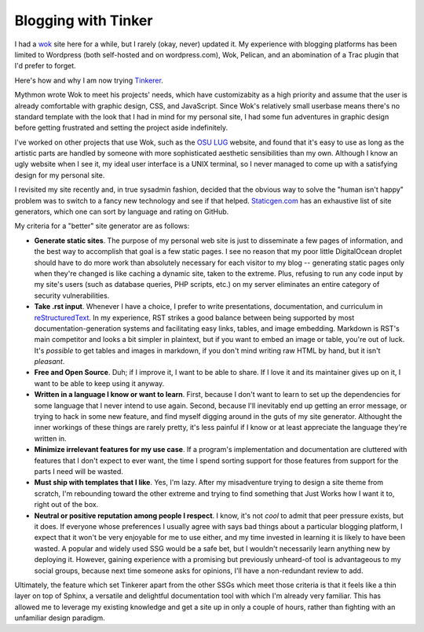 Blogging with Tinker
====================

I had a `wok <http://wok.mythmon.com/>`_ site here for a while, but I rarely
(okay, never) updated it. My experience with blogging platforms has been
limited to Wordpress (both self-hosted and on wordpress.com), Wok, Pelican,
and an abomination of a Trac plugin that I'd prefer to forget. 

Here's how and why I am now trying `Tinkerer <http://tinkerer.me/index.html>`_.

.. more::

Mythmon wrote Wok to meet his projects' needs, which have customizabity as a
high priority and assume that the user is already comfortable with graphic
design, CSS, and JavaScript. Since Wok's relatively small userbase means
there's no standard template with the look that I had in mind for my personal
site, I had some fun adventures in graphic design before getting frustrated
and setting the project aside indefinitely. 

I've worked on other projects that use Wok, such as the `OSU LUG
<http://lug.oregonstate.edu/>`_ website, and found that it's easy to use as
long as the artistic parts are handled by someone with more sophisticated
aesthetic sensibilities than my own. Although I know an ugly website when I
see it, my ideal user interface is a UNIX terminal, so I never managed to come
up with a satisfying design for my personal site.

I revisited my site recently and, in true sysadmin fashion, decided that the
obvious way to solve the "human isn't happy" problem was to switch to a fancy
new technology and see if that helped. `Staticgen.com
<http://www.staticgen.com/>`_ has an exhaustive list of site generators, which
one can sort by language and rating on GitHub. 

My criteria for a "better" site generator are as follows: 

* **Generate static sites**. The purpose of my personal web site is just
  to disseminate a few pages of information, and the best way to accomplish
  that goal is a few static pages. I see no reason that my poor little
  DigitalOcean droplet should have to do more work than absolutely necessary
  for each visitor to my blog -- generating static pages only when they're
  changed is like caching a dynamic site, taken to the extreme. Plus, refusing
  to run any code input by my site's users (such as database queries, PHP
  scripts, etc.) on my server eliminates an entire category of security
  vulnerabilities.  

* **Take .rst input**. Whenever I have a choice, I prefer to write
  presentations, documentation, and curriculum in `reStructuredText
  <http://docutils.sourceforge.net/rst.html>`_. In my experience, RST strikes
  a good balance between being supported by most documentation-generation
  systems and facilitating easy links, tables, and image embedding. Markdown
  is RST's main competitor and looks a bit simpler in plaintext, but if you
  want to embed an image or table, you're out of luck. It's *possible* to get
  tables and images in markdown, if you don't mind writing raw HTML by hand,
  but it isn't *pleasant*. 

* **Free and Open Source**. Duh; if I improve it, I want to be able to share.
  If I love it and its maintainer gives up on it, I want to be able to keep
  using it anyway. 

* **Written in a language I know or want to learn**. First, because I don't
  want to learn to set up the dependencies for some language that I never
  intend to use again. Second, because I'll inevitably end up getting an error
  message, or trying to hack in some new feature, and find myself digging
  around in the guts of my site generator. Althought the inner workings of
  these things are rarely pretty, it's less painful if I know or at least
  appreciate the language they're written in.

* **Minimize irrelevant features for my use case**. If a program's
  implementation and documentation are cluttered with features that I don't
  expect to ever want, the time I spend sorting support for those features
  from support for the parts I need will be wasted. 

* **Must ship with templates that I like**. Yes, I'm lazy. After my
  misadventure trying to design a site theme from scratch, I'm rebounding
  toward the other extreme and trying to find something that Just Works how I
  want it to, right out of the box. 

* **Neutral or positive reputation among people I respect**. I know, it's not
  *cool* to admit that peer pressure exists, but it does. If everyone whose
  preferences I usually agree with says bad things about a particular blogging
  platform, I expect that it won't be very enjoyable for me to use either, and
  my time invested in learning it is likely to have been wasted. A popular and
  widely used SSG would be a safe bet, but I wouldn't necessarily learn
  anything new by deploying it. However, gaining experience with a promising
  but previously unheard-of tool is advantageous to my social groups, because
  next time someone asks for opinions, I'll have a non-redundant review to
  add.


Ultimately, the feature which set Tinkerer apart from the other SSGs which
meet those criteria is that it feels like a thin layer on top of Sphinx, a
versatile and delightful documentation tool with which I'm already very
familiar. This has allowed me to leverage my existing knowledge and get a site
up in only a couple of hours, rather than fighting with an unfamiliar design
paradigm. 


.. author:: default
.. categories:: none
.. tags:: none
.. comments::
